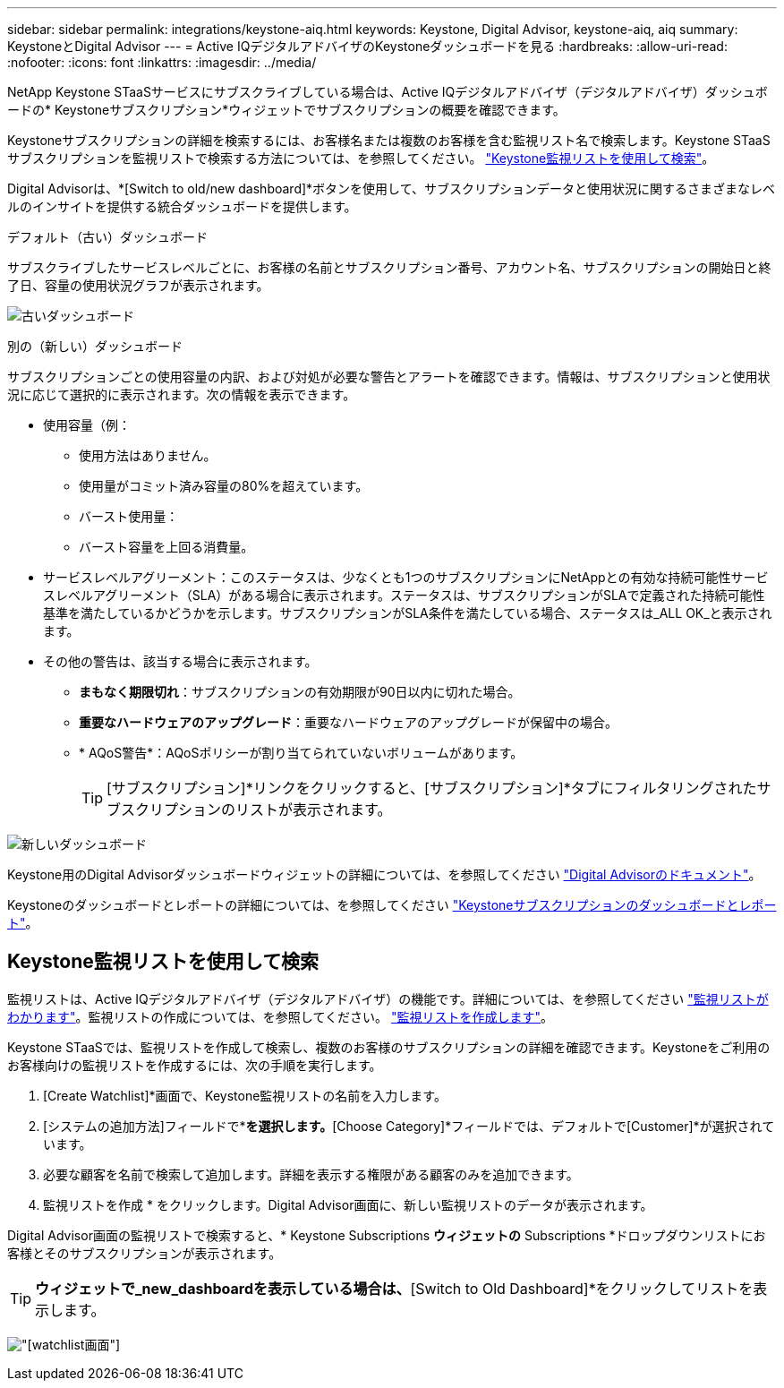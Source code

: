 ---
sidebar: sidebar 
permalink: integrations/keystone-aiq.html 
keywords: Keystone, Digital Advisor, keystone-aiq, aiq 
summary: KeystoneとDigital Advisor 
---
= Active IQデジタルアドバイザのKeystoneダッシュボードを見る
:hardbreaks:
:allow-uri-read: 
:nofooter: 
:icons: font
:linkattrs: 
:imagesdir: ../media/


[role="lead"]
NetApp Keystone STaaSサービスにサブスクライブしている場合は、Active IQデジタルアドバイザ（デジタルアドバイザ）ダッシュボードの* Keystoneサブスクリプション*ウィジェットでサブスクリプションの概要を確認できます。

Keystoneサブスクリプションの詳細を検索するには、お客様名または複数のお客様を含む監視リスト名で検索します。Keystone STaaSサブスクリプションを監視リストで検索する方法については、を参照してください。 link:../integrations/keystone-aiq.html#search-by-using-keystone-watchlists["Keystone監視リストを使用して検索"]。

Digital Advisorは、*[Switch to old/new dashboard]*ボタンを使用して、サブスクリプションデータと使用状況に関するさまざまなレベルのインサイトを提供する統合ダッシュボードを提供します。

.デフォルト（古い）ダッシュボード
サブスクライブしたサービスレベルごとに、お客様の名前とサブスクリプション番号、アカウント名、サブスクリプションの開始日と終了日、容量の使用状況グラフが表示されます。

image:old-db.png["古いダッシュボード"]

.別の（新しい）ダッシュボード
サブスクリプションごとの使用容量の内訳、および対処が必要な警告とアラートを確認できます。情報は、サブスクリプションと使用状況に応じて選択的に表示されます。次の情報を表示できます。

* 使用容量（例：
+
** 使用方法はありません。
** 使用量がコミット済み容量の80%を超えています。
** バースト使用量：
** バースト容量を上回る消費量。


* サービスレベルアグリーメント：このステータスは、少なくとも1つのサブスクリプションにNetAppとの有効な持続可能性サービスレベルアグリーメント（SLA）がある場合に表示されます。ステータスは、サブスクリプションがSLAで定義された持続可能性基準を満たしているかどうかを示します。サブスクリプションがSLA条件を満たしている場合、ステータスは_ALL OK_と表示されます。
* その他の警告は、該当する場合に表示されます。
+
** *まもなく期限切れ*：サブスクリプションの有効期限が90日以内に切れた場合。
** *重要なハードウェアのアップグレード*：重要なハードウェアのアップグレードが保留中の場合。
** * AQoS警告*：AQoSポリシーが割り当てられていないボリュームがあります。
+

TIP: [サブスクリプション]*リンクをクリックすると、[サブスクリプション]*タブにフィルタリングされたサブスクリプションのリストが表示されます。





image:new-db.png["新しいダッシュボード"]

Keystone用のDigital Advisorダッシュボードウィジェットの詳細については、を参照してください https://docs.netapp.com/us-en/active-iq/view_keystone_capacity_utilization.html["Digital Advisorのドキュメント"^]。

Keystoneのダッシュボードとレポートの詳細については、を参照してください link:../integrations/aiq-keystone-details.html["Keystoneサブスクリプションのダッシュボードとレポート"]。



== Keystone監視リストを使用して検索

監視リストは、Active IQデジタルアドバイザ（デジタルアドバイザ）の機能です。詳細については、を参照してください https://docs.netapp.com/us-en/active-iq/concept_overview_dashboard.html["監視リストがわかります"^]。監視リストの作成については、を参照してください。 https://docs.netapp.com/us-en/active-iq/task_add_watchlist.html["監視リストを作成します"^]。

Keystone STaaSでは、監視リストを作成して検索し、複数のお客様のサブスクリプションの詳細を確認できます。Keystoneをご利用のお客様向けの監視リストを作成するには、次の手順を実行します。

. [Create Watchlist]*画面で、Keystone監視リストの名前を入力します。
. [システムの追加方法]フィールドで*[カテゴリ]*を選択します。*[Choose Category]*フィールドでは、デフォルトで[Customer]*が選択されています。
. 必要な顧客を名前で検索して追加します。詳細を表示する権限がある顧客のみを追加できます。
. 監視リストを作成 * をクリックします。Digital Advisor画面に、新しい監視リストのデータが表示されます。


Digital Advisor画面の監視リストで検索すると、* Keystone Subscriptions *ウィジェットの* Subscriptions *ドロップダウンリストにお客様とそのサブスクリプションが表示されます。


TIP: [Keystone Subscriptions]*ウィジェットで_new_dashboardを表示している場合は、*[Switch to Old Dashboard]*をクリックしてリストを表示します。

image:watchlist.png["[watchlist]画面"]
